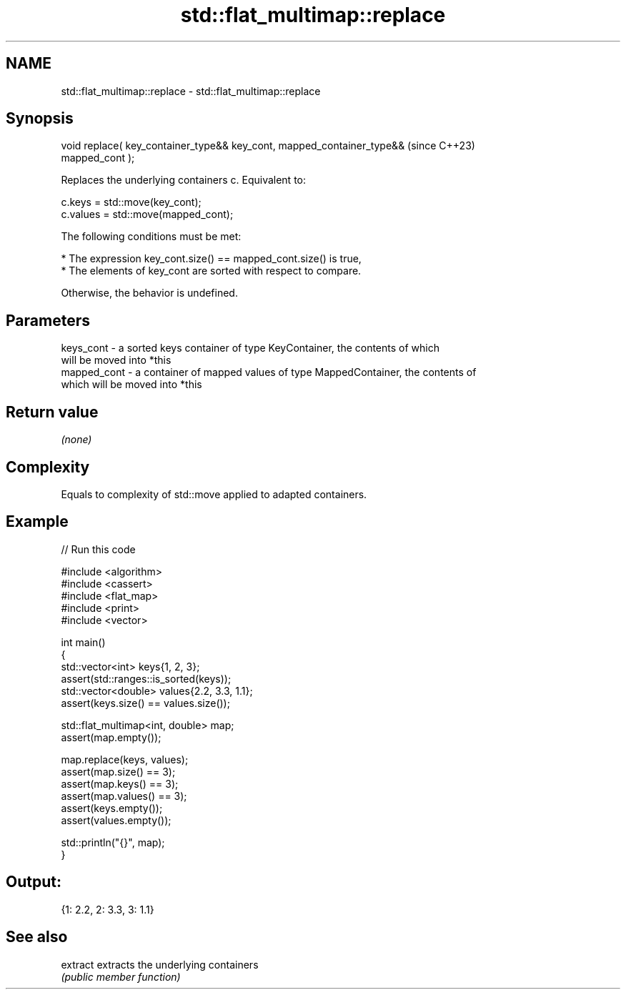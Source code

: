 .TH std::flat_multimap::replace 3 "2024.06.10" "http://cppreference.com" "C++ Standard Libary"
.SH NAME
std::flat_multimap::replace \- std::flat_multimap::replace

.SH Synopsis
   void replace( key_container_type&& key_cont, mapped_container_type&&   (since C++23)
   mapped_cont );

   Replaces the underlying containers c. Equivalent to:

 c.keys = std::move(key_cont);
 c.values = std::move(mapped_cont);

   The following conditions must be met:

     * The expression key_cont.size() == mapped_cont.size() is true,
     * The elements of key_cont are sorted with respect to compare.

       Otherwise, the behavior is undefined.

.SH Parameters

   keys_cont   - a sorted keys container of type KeyContainer, the contents of which
                 will be moved into *this
   mapped_cont - a container of mapped values of type MappedContainer, the contents of
                 which will be moved into *this

.SH Return value

   \fI(none)\fP

.SH Complexity

   Equals to complexity of std::move applied to adapted containers.

.SH Example


// Run this code

 #include <algorithm>
 #include <cassert>
 #include <flat_map>
 #include <print>
 #include <vector>

 int main()
 {
     std::vector<int> keys{1, 2, 3};
     assert(std::ranges::is_sorted(keys));
     std::vector<double> values{2.2, 3.3, 1.1};
     assert(keys.size() == values.size());

     std::flat_multimap<int, double> map;
     assert(map.empty());

     map.replace(keys, values);
     assert(map.size() == 3);
     assert(map.keys() == 3);
     assert(map.values() == 3);
     assert(keys.empty());
     assert(values.empty());

     std::println("{}", map);
 }

.SH Output:

 {1: 2.2, 2: 3.3, 3: 1.1}

.SH See also

   extract extracts the underlying containers
           \fI(public member function)\fP
